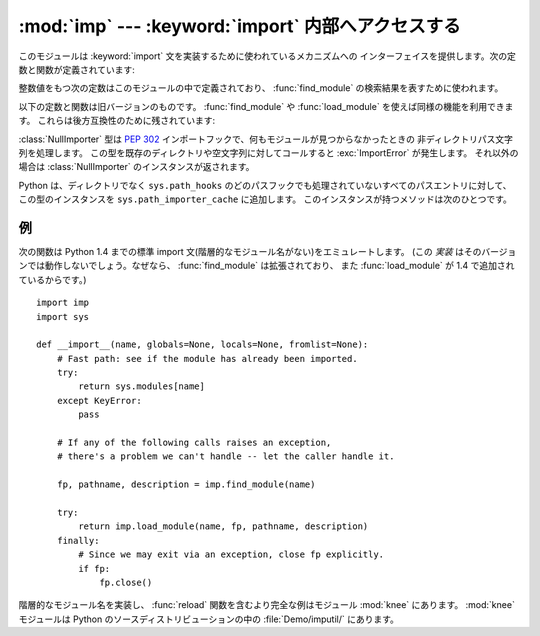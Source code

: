 
:mod:`imp` --- :keyword:`import` 内部へアクセスする
===================================================

.. module:: imp
   :synopsis: import文の実装へアクセスする。


.. index:: statement: import

.. This module provides an interface to the mechanisms used to implement the
.. :keyword:`import` statement.  It defines the following constants and functions:

このモジュールは :keyword:`import` 文を実装するために使われているメカニズムへの
インターフェイスを提供します。次の定数と関数が定義されています:


.. function:: get_magic()

   .. index:: pair: file; byte-code

   .. Return the magic string value used to recognize byte-compiled code files
   .. (:file:`.pyc` files).  (This value may be different for each Python version.)

   バイトコンパイルされたコードファイル(:file:`.pyc` ファイル)を認識するために使われる
   マジック文字列値を返します。 (この値は Python の各バージョンで異なります。)


.. function:: get_suffixes()

   .. Return a list of 3-element tuples, each describing a particular type of
   .. module. Each triple has the form ``(suffix, mode, type)``, where *suffix* is
   .. a string to be appended to the module name to form the filename to search
   .. for, *mode* is the mode string to pass to the built-in :func:`open` function
   .. to open the file (this can be ``'r'`` for text files or ``'rb'`` for binary
   .. files), and *type* is the file type, which has one of the values
   .. :const:`PY_SOURCE`, :const:`PY_COMPILED`, or :const:`C_EXTENSION`, described
   .. below.

   3要素のタプルのリストを返します。それぞれのタプルは特定の種類のモジュールを説明しています。
   各タプルは ``(suffix, mode, type)`` という形式です。
   ここで、 *suffix* は探すファイル名を作るためにモジュール名に追加する文字列です。
   そのファイルをオープンするために、 *mode* は組み込み :func:`open` 関数へ渡されるモード文字列です
   (これはテキストファイル対しては ``'r'`` 、バイナリファイルに対しては ``'rb'`` となります)。
   *type* はファイル型で、以下で説明する値 :const:`PY_SOURCE`, :const:`PY_COMPILED`
   あるいは、 :const:`C_EXTENSION` の一つを取ります。


.. function:: find_module(name[, path])

   .. Try to find the module *name*.  If *path* is omitted or ``None``, the list of
   .. directory names given by ``sys.path`` is searched, but first a few special
   .. places are searched: the function tries to find a built-in module with the
   .. given name (:const:`C_BUILTIN`), then a frozen module (:const:`PY_FROZEN`),
   .. and on some systems some other places are looked in as well (on Windows, it
   .. looks in the registry which may point to a specific file).

   モジュール *name* を見つけようとします。
   *path* が省略されるか ``None`` ならば、 ``sys.path`` によって与えられるディレクトリ名のリストが検索されます。
   しかし、最初にいくつか特別な場所を検索します。
   まず、所定の名前をもつ組み込みモジュール(:const:`C_BUILTIN`)を見つけようとします。
   それから、フリーズされたモジュール(:const:`PY_FROZEN`)、そしていくつかのシステムでは他の場所が同様に検索されます
   (Windowsでは、特定のファイルを指すレジストリの中を見ます)。

   .. Otherwise, *path* must be a list of directory names; each directory is
   .. searched for files with any of the suffixes returned by :func:`get_suffixes`
   .. above.  Invalid names in the list are silently ignored (but all list items
   .. must be strings).

   それ以外の場合、 *path* はディレクトリ名のリストでなければなりません。
   上の :func:`get_suffixes` が返す拡張子のいずれかを伴ったファイルを各ディレクトリの中で検索します。
   リスト内の有効でない名前は黙って無視されます(しかし、すべてのリスト項目は文字列でなければなりません)。


   .. If search is successful, the return value is a 3-element tuple ``(file,
   .. pathname, description)``:

   検索が成功すれば、戻り値は3要素のタプル ``(file, pathname, description)`` です:


   .. *file* is an open file object positioned at the beginning, *pathname* is the
   .. pathname of the file found, and *description* is a 3-element tuple as
   .. contained in the list returned by :func:`get_suffixes` describing the kind of
   .. module found.

   *file* は先頭に位置合わせされたオープンファイルオブジェクトで、 *pathname* は見つかったファイルのパス名です。
   そして、 *description* は :func:`get_suffixes` が返すリストに含まれているような3要素のタプルで、
   見つかったモジュールの種類を説明しています。


   .. If the module does not live in a file, the returned *file* is ``None``,
   .. *pathname* is the empty string, and the *description* tuple contains empty
   .. strings for its suffix and mode; the module type is indicated as given in
   .. parentheses above.  If the search is unsuccessful, :exc:`ImportError` is
   .. raised.  Other exceptions indicate problems with the arguments or
   .. environment.

   モジュールがファイルの中にあるならば、返された *file* は ``None`` で、
   *pathname* は空文字列、 *description* タプルはその拡張子とモードに対して空文字列を含みます。
   モジュール型は上の括弧の中に示されます。検索が失敗すれば、 :exc:`ImportError` が発生します。
   他の例外は引数または環境に問題があることを示唆します。


   .. If the module is a package, *file* is ``None``, *pathname* is the package
   .. path and the last item in the *description* tuple is :const:`PKG_DIRECTORY`.

   モジュールがパッケージならば、 *file* は ``None`` で、 *pathname* はパッケージのパスで
   *description* タプルの最後の項目は :const:`PKG_DIRECTORY` です。


   .. This function does not handle hierarchical module names (names containing
   .. dots).  In order to find *P*.*M*, that is, submodule *M* of package *P*, use
   .. :func:`find_module` and :func:`load_module` to find and load package *P*, and
   .. then use :func:`find_module` with the *path* argument set to ``P.__path__``.
   .. When *P* itself has a dotted name, apply this recipe recursively.

   この関数は階層的なモジュール名(ドットを含んだ名前)を扱いません。
   *P.M* 、すなわち、パッケージ *P* のサブモジュール *M* を見つけるためには、
   パッケージ *P* を見つけてロードするために :func:`find_module` と :func:`load_module` を使い、
   それから ``P.__path__`` に設定された *path* 引数とともに :func:`find_module` を使ってください。
   *P* 自身がドット名のときは、このレシピを再帰的に適用してください。


.. function:: load_module(name, file, pathname, description)

   .. index:: builtin: reload

   .. Load a module that was previously found by :func:`find_module` (or by an
   .. otherwise conducted search yielding compatible results).  This function does
   .. more than importing the module: if the module was already imported, it is
   .. equivalent to a :func:`reload`!  The *name* argument indicates the full
   .. module name (including the package name, if this is a submodule of a
   .. package).  The *file* argument is an open file, and *pathname* is the
   .. corresponding file name; these can be ``None`` and ``''``, respectively, when
   .. the module is a package or not being loaded from a file.  The *description*
   .. argument is a tuple, as would be returned by :func:`get_suffixes`, describing
   .. what kind of module must be loaded.

   :func:`find_module` を使って(あるいは、互換性のある結果を作り出す検索を行って)以前見つけたモジュールをロードします。
   この関数はモジュールをインポートするという以上のことを行います:
   モジュールが既にインポートされているならば、 :func:`reload` と同じです!
   *name* 引数は(これがパッケージのサブモジュールならばパッケージ名を含む)完全なモジュール名を示します。
   *file* 引数はオープンしたファイルで、 *pathname* は対応するファイル名です。
   モジュールがパッケージであるかファイルからロードされようとしていないとき、これらはそれぞれ ``None`` と ``''`` であっても構いません。
   :func:`get_suffixes` が返すように *description* 引数はタプルで、どの種類のモジュールがロードされなければならないかを説明するものです。


   .. If the load is successful, the return value is the module object; otherwise,
   .. an exception (usually :exc:`ImportError`) is raised.

   ロードが成功したならば、戻り値はモジュールオブジェクトです。
   そうでなければ、例外(たいていは :exc:`ImportError`)が発生します。


   .. **Important:** the caller is responsible for closing the *file* argument, if
   .. it was not ``None``, even when an exception is raised.  This is best done
   .. using a :keyword:`try` ... :keyword:`finally` statement.

   **重要:** *file* 引数が ``None`` でなければ、例外が発生した場合でも呼び出し側にはそれを閉じる責任があります。
   これを行うには、 :keyword:`try` ... :keyword:`finally` 文を使うことが最も良いです。


.. function:: new_module(name)

   .. Return a new empty module object called *name*.  This object is *not* inserted
   .. in ``sys.modules``.

   *name* という名前の新しい空モジュールオブジェクトを返します。
   このオブジェクトは ``sys.modules`` に挿入され *ません* 。


.. function:: lock_held()

   .. Return ``True`` if the import lock is currently held, else ``False``. On
   .. platforms without threads, always return ``False``.

   現在インポートロックが維持されているならば、 ``True`` を返します。そうでなければ、 ``False`` を返します。
   スレッドのないプラットホームでは、常に ``False`` を返します。


   .. On platforms with threads, a thread executing an import holds an internal lock
   .. until the import is complete. This lock blocks other threads from doing an
   .. import until the original import completes, which in turn prevents other threads
   .. from seeing incomplete module objects constructed by the original thread while
   .. in the process of completing its import (and the imports, if any, triggered by
   .. that).

   スレッドのあるプラットホームでは、インポートが完了するまでインポートを実行するスレッドは内部ロックを維持します。
   このロックは元のインポートが完了するまで他のスレッドがインポートすることを阻止します。
   言い換えると、元のスレッドがそのインポート(および、もしあるならば、それによって引き起こされるインポート)
   の途中で構築した不完全なモジュールオブジェクトを、他のスレッドが見られないようにします。


.. function:: acquire_lock()

   .. Acquire the interpreter's import lock for the current thread.  This lock should
   .. be used by import hooks to ensure thread-safety when importing modules. On
   .. platforms without threads, this function does nothing.

   実行中のスレッドでインタープリタのインポートロックを取得します。
   インポートフックは、スレッドセーフのためにこのロックを取得しなければ
   なりません。

   .. Once a thread has acquired the import lock, the same thread may acquire it
   .. again without blocking; the thread must release it once for each time it has
   .. acquired it.

   一旦スレッドがインポートロックを取得したら、その同じスレッドはブロックされることなくそのロックを再度取得できます。
   スレッドはロックを取得するのと同じだけ解放しなければなりません。


   .. On platforms without threads, this function does nothing.

   スレッドのないプラットホームではこの関数は何もしません。


   .. versionadded:: 2.3


.. function:: release_lock()

   .. Release the interpreter's import lock. On platforms without threads, this
   .. function does nothing.

   インタープリタのインポートロックを解放します。
   スレッドのないプラットホームではこの関数は何もしません。


   .. versionadded:: 2.3


.. The following constants with integer values, defined in this module, are used to
.. indicate the search result of :func:`find_module`.

整数値をもつ次の定数はこのモジュールの中で定義されており、
:func:`find_module` の検索結果を表すために使われます。


.. data:: PY_SOURCE

   .. The module was found as a source file.

   ソースファイルとしてモジュールが発見された。


.. data:: PY_COMPILED

   .. The module was found as a compiled code object file.

   コンパイルされたコードオブジェクトファイルとしてモジュールが発見された。


.. data:: C_EXTENSION

   .. The module was found as dynamically loadable shared library.

   動的にロード可能な共有ライブラリとしてモジュールが発見された。


.. data:: PKG_DIRECTORY

   .. The module was found as a package directory.

   パッケージディレクトリとしてモジュールが発見された。


.. data:: C_BUILTIN

   .. The module was found as a built-in module.

   モジュールが組み込みモジュールとして発見された。


.. data:: PY_FROZEN

   .. The module was found as a frozen module (see :func:`init_frozen`).

   モジュールがフリーズされたモジュールとして発見された(:func:`init_frozen` を参照)。


.. The following constant and functions are obsolete; their functionality is
.. available through :func:`find_module` or :func:`load_module`. They are kept
.. around for backward compatibility:

以下の定数と関数は旧バージョンのものです。
:func:`find_module` や :func:`load_module` を使えば同様の機能を利用できます。
これらは後方互換性のために残されています:


.. data:: SEARCH_ERROR

   .. Unused.

   使われていません。


.. function:: init_builtin(name)

   .. Initialize the built-in module called *name* and return its module object along
   .. with storing it in ``sys.modules``.  If the module was already initialized, it
   .. will be initialized *again*.  Re-initialization involves the copying of the
   .. built-in module's ``__dict__`` from the cached module over the module's entry in
   .. ``sys.modules``.  If there is no built-in module called *name*, ``None`` is
   .. returned.

   *name* という名前の組み込みモジュールを初期化し、そのモジュールオブジェクトを ``sys.modules`` に格納した上で返します。
   モジュールが既に初期化されている場合は、 *再度* 初期化されます。
   再初期化は組み込みモジュールの ``__dict__`` を ``sys.modules`` のエントリーに結びつけられたキャッシュモジュールからコピーする過程を含みます。
   *name* という名前の組み込みモジュールがない場合は、 ``None`` を返します。


.. function:: init_frozen(name)

   .. Initialize the frozen module called *name* and return its module object.  If
   .. the module was already initialized, it will be initialized *again*.  If there
   .. is no frozen module called *name*, ``None`` is returned.  (Frozen modules are
   .. modules written in Python whose compiled byte-code object is incorporated
   .. into a custom-built Python interpreter by Python's :program:`freeze`
   .. utility. See :file:`Tools/freeze/` for now.)

   *name* という名前のフリーズされたモジュールを初期化し、モジュールオブジェクトを返します。
   モジュールが既に初期化されている場合は、 *再度* 初期化されます。
   *name* という名前のフリーズされたモジュールがない場合は、 ``None`` を返します。
   (フリーズされたモジュールは Python で書かれたモジュールで、そのコンパイルされたバイトコードオブジェクトが
   Python の :program:`freeze` ユーティリティを使ってカスタムビルド版の Python インタープリタへ組み込まれています。
   差し当たり、 :file:`Tools/freeze/` を参照してください。)


.. function:: is_builtin(name)

   .. Return ``1`` if there is a built-in module called *name* which can be
   .. initialized again.  Return ``-1`` if there is a built-in module called *name*
   .. which cannot be initialized again (see :func:`init_builtin`).  Return ``0`` if
   .. there is no built-in module called *name*.

   *name* という名前の再初期化できる組み込みモジュールがある場合は、 ``1`` を返します。
   *name* という名前の再初期化できない組み込みモジュールがある場合は、 ``-1`` を返します
   (:func:`init_builtin` を参照してください)。 *name* という名前の組み込みモジュールがない場合は、 ``0`` を返します。


.. function:: is_frozen(name)

   .. Return ``True`` if there is a frozen module (see :func:`init_frozen`) called
   .. *name*, or ``False`` if there is no such module.

   *name* という名前のフリーズされたモジュール(:func:`init_frozen` を参照)がある場合は、 ``True`` を返します。
   または、そのようなモジュールがない場合は、 ``False`` を返します。


.. function:: load_compiled(name, pathname[, file])

   .. index:: pair: file; byte-code

   .. Load and initialize a module implemented as a byte-compiled code file and return
   .. its module object.  If the module was already initialized, it will be
   .. initialized *again*.  The *name* argument is used to create or access a module
   .. object.  The *pathname* argument points to the byte-compiled code file.  The
   .. *file* argument is the byte-compiled code file, open for reading in binary mode,
   .. from the beginning. It must currently be a real file object, not a user-defined
   .. class emulating a file.

   バイトコンパイルされたコードファイルとして実装されているモジュールをロードして初期化し、
   そのモジュールオブジェクトを返します。
   モジュールが既に初期化されている場合は、 *再度* 初期化されます。
   *name* 引数はモジュールオブジェクトを作ったり、アクセスするために使います。
   *pathname* 引数はバイトコンパイルされたコードファイルを指します。
   *file* 引数はバイトコンパイルされたコードファイルで、バイナリモードでオープンされ、先頭からアクセスされます。
   現在は、ユーザ定義のファイルをエミュレートするクラスではなく、実際のファイルオブジェクトでなければなりません。


.. function:: load_dynamic(name, pathname[, file])

   .. Load and initialize a module implemented as a dynamically loadable shared
   .. library and return its module object.  If the module was already initialized, it
   .. will be initialized *again*. Re-initialization involves copying the ``__dict__``
   .. attribute of the cached instance of the module over the value used in the module
   .. cached in ``sys.modules``.  The *pathname* argument must point to the shared
   .. library.  The *name* argument is used to construct the name of the
   .. initialization function: an external C function called ``initname()`` in the
   .. shared library is called.  The optional *file* argument is ignored.  (Note:
   .. using shared libraries is highly system dependent, and not all systems support
   .. it.)

   動的ロード可能な共有ライブラリとして実装されているモジュールをロードして初期化します。
   モジュールが既に初期化されている場合は、 *再度* 初期化します。
   再初期化はモジュールのキャッシュされたインスタンスの ``__dict__`` 属性を
   ``sys.modules`` にキャッシュされたモジュールの中で使われた値に上書きコピーする過程を含みます。
   *pathname* 引数は共有ライブラリを指していなければなりません。
   *name* 引数は初期化関数の名前を作るために使われます。
   共有ライブラリの ``initname()`` という名前の外部C関数が呼び出されます。
   オプションの *file* 引数は無視されます。
   (注意: 共有ライブラリはシステムに大きく依存します。
   また、すべてのシステムがサポートしているわけではありません。)


.. function:: load_source(name, pathname[, file])

   .. Load and initialize a module implemented as a Python source file and return its
   .. module object.  If the module was already initialized, it will be initialized
   .. *again*.  The *name* argument is used to create or access a module object.  The
   .. *pathname* argument points to the source file.  The *file* argument is the
   .. source file, open for reading as text, from the beginning. It must currently be
   .. a real file object, not a user-defined class emulating a file.  Note that if a
   .. properly matching byte-compiled file (with suffix :file:`.pyc` or :file:`.pyo`)
   .. exists, it will be used instead of parsing the given source file.

   Python ソースファイルとして実装されているモジュールをロードして初期化し、モジュールオブジェクトを返します。
   モジュールが既に初期化されている場合は、 *再度* 初期化します。
   *name* 引数はモジュールオブジェクトを作成したり、アクセスしたりするために使われます。
   *pathname* 引数はソースファイルを指します。
   *file* 引数はソースファイルで、テキストとして読み込むためにオープンされ、先頭からアクセスされます。
   現在は、ユーザ定義のファイルをエミュレートするクラスではなく、実際のファイルオブジェクトでなければなりません。
   (拡張子 :file:`.pyc` または :file:`.pyo` をもつ)正しく対応するバイトコンパイルされたファイルが存在する場合は、
   与えられたソースファイルを構文解析する代わりにそれが使われることに注意してください。


.. class:: NullImporter(path_string)

   .. The :class:`NullImporter` type is a :pep:`302` import hook that handles
   .. non-directory path strings by failing to find any modules.  Calling this type
   .. with an existing directory or empty string raises :exc:`ImportError`.
   .. Otherwise, a :class:`NullImporter` instance is returned.

   :class:`NullImporter` 型は :pep:`302` インポートフックで、何もモジュールが見つからなかったときの
   非ディレクトリパス文字列を処理します。
   この型を既存のディレクトリや空文字列に対してコールすると :exc:`ImportError` が発生します。
   それ以外の場合は :class:`NullImporter` のインスタンスが返されます。


   .. Python adds instances of this type to ``sys.path_importer_cache`` for any path
   .. entries that are not directories and are not handled by any other path hooks on
   .. ``sys.path_hooks``.  Instances have only one method:

   Python は、ディレクトリでなく ``sys.path_hooks`` のどのパスフックでも処理されていないすべてのパスエントリに対して、
   この型のインスタンスを ``sys.path_importer_cache`` に追加します。
   このインスタンスが持つメソッドは次のひとつです。


   .. method:: NullImporter.find_module(fullname [, path])

      .. This method always returns ``None``, indicating that the requested module could
      .. not be found.

      このメソッドは常に ``None`` を返し、要求されたモジュールが見つからなかったことを表します。


   .. versionadded:: 2.5


.. _examples-imp:

例
--

.. The following function emulates what was the standard import statement up to
.. Python 1.4 (no hierarchical module names).  (This *implementation* wouldn't work
.. in that version, since :func:`find_module` has been extended and
.. :func:`load_module` has been added in 1.4.) :

次の関数は Python 1.4 までの標準 import 文(階層的なモジュール名がない)をエミュレートします。
(この *実装* はそのバージョンでは動作しないでしょう。なぜなら、 :func:`find_module` は拡張されており、
また :func:`load_module` が 1.4 で追加されているからです。)


::

   import imp
   import sys

   def __import__(name, globals=None, locals=None, fromlist=None):
       # Fast path: see if the module has already been imported.
       try:
           return sys.modules[name]
       except KeyError:
           pass

       # If any of the following calls raises an exception,
       # there's a problem we can't handle -- let the caller handle it.

       fp, pathname, description = imp.find_module(name)

       try:
           return imp.load_module(name, fp, pathname, description)
       finally:
           # Since we may exit via an exception, close fp explicitly.
           if fp:
               fp.close()


.. index::
   builtin: reload
   module: knee


.. A more complete example that implements hierarchical module names and includes a
.. :func:`reload` function can be found in the module :mod:`knee`.  The :mod:`knee`
.. module can be found in :file:`Demo/imputil/` in the Python source distribution.

階層的なモジュール名を実装し、 :func:`reload` 関数を含むより完全な例はモジュール :mod:`knee` にあります。
:mod:`knee` モジュールは Python のソースディストリビューションの中の :file:`Demo/imputil/` にあります。

